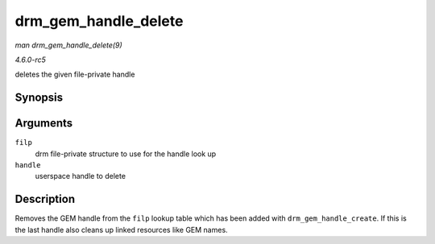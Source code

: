 .. -*- coding: utf-8; mode: rst -*-

.. _API-drm-gem-handle-delete:

=====================
drm_gem_handle_delete
=====================

*man drm_gem_handle_delete(9)*

*4.6.0-rc5*

deletes the given file-private handle


Synopsis
========

.. c:function:: int drm_gem_handle_delete( struct drm_file * filp, u32 handle )

Arguments
=========

``filp``
    drm file-private structure to use for the handle look up

``handle``
    userspace handle to delete


Description
===========

Removes the GEM handle from the ``filp`` lookup table which has been
added with ``drm_gem_handle_create``. If this is the last handle also
cleans up linked resources like GEM names.


.. ------------------------------------------------------------------------------
.. This file was automatically converted from DocBook-XML with the dbxml
.. library (https://github.com/return42/sphkerneldoc). The origin XML comes
.. from the linux kernel, refer to:
..
.. * https://github.com/torvalds/linux/tree/master/Documentation/DocBook
.. ------------------------------------------------------------------------------

